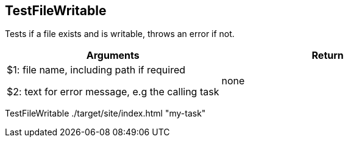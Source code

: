 //
// ============LICENSE_START=======================================================
// Copyright (C) 2018-2019 Sven van der Meer. All rights reserved.
// ================================================================================
// This file is licensed under the Creative Commons Attribution-ShareAlike 4.0 International Public License
// Full license text at https://creativecommons.org/licenses/by-sa/4.0/legalcode
// 
// SPDX-License-Identifier: CC-BY-SA-4.0
// ============LICENSE_END=========================================================
//
// @author Sven van der Meer (vdmeer.sven@mykolab.com)
//

== TestFileWritable
Tests if a file exists and is writable, throws an error if not.

[frame=topbot, grid=rows, cols="d,d", options="header"]
|===

| Arguments
| Return

| $1: file name, including path if required

$2: text for error message, e.g the calling task
| none

|===

[example]
====
TestFileWritable ./target/site/index.html "my-task"
====

